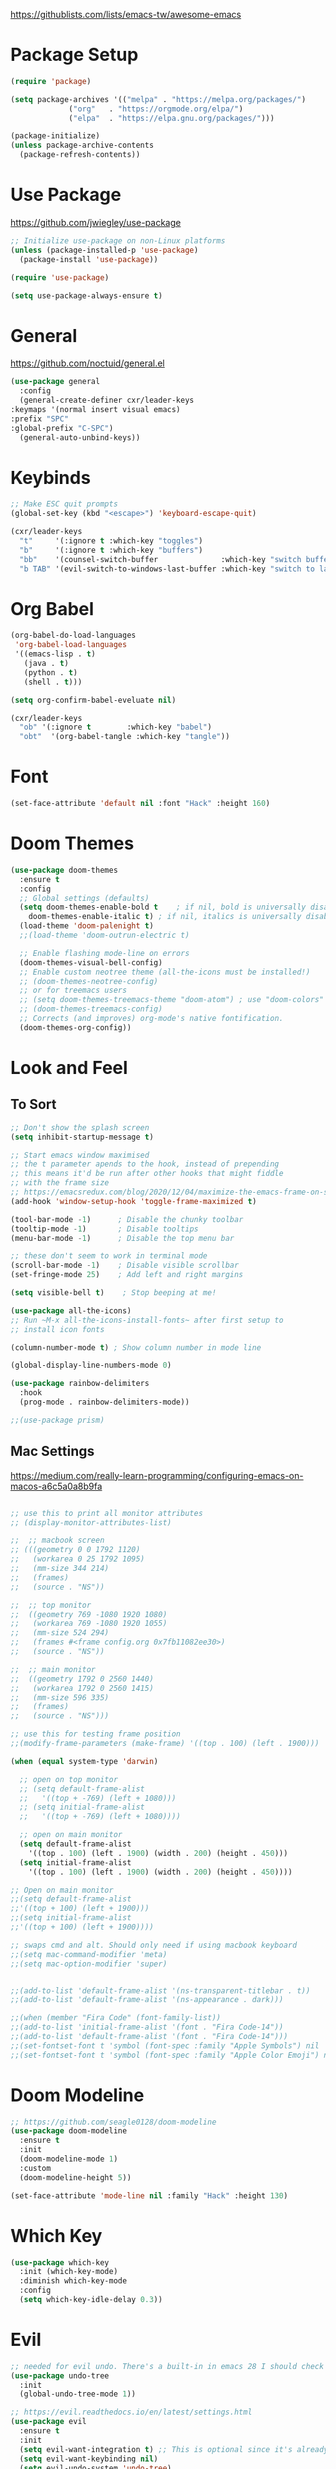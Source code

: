 #+title Emacs Configuration
#+PROPERTY: header-args:emacs-lisp :tangle ~/.dotfiles/init.el

https://githublists.com/lists/emacs-tw/awesome-emacs

* Package Setup
  #+begin_src emacs-lisp
    (require 'package)

    (setq package-archives '(("melpa" . "https://melpa.org/packages/")
			     ("org"   . "https://orgmode.org/elpa/")
			     ("elpa"  . "https://elpa.gnu.org/packages/")))

    (package-initialize)
    (unless package-archive-contents
      (package-refresh-contents))

  #+end_src


* Use Package
  https://github.com/jwiegley/use-package
  #+begin_src emacs-lisp
    ;; Initialize use-package on non-Linux platforms
    (unless (package-installed-p 'use-package)
      (package-install 'use-package))

    (require 'use-package)

    (setq use-package-always-ensure t)
  #+end_src


* General
  https://github.com/noctuid/general.el
  #+begin_src emacs-lisp
    (use-package general
      :config
      (general-create-definer cxr/leader-keys
	:keymaps '(normal insert visual emacs)
	:prefix "SPC"
	:global-prefix "C-SPC")
      (general-auto-unbind-keys))

  #+end_src


* Keybinds
  #+begin_src emacs-lisp
    ;; Make ESC quit prompts
    (global-set-key (kbd "<escape>") 'keyboard-escape-quit)

    (cxr/leader-keys
      "t"     '(:ignore t :which-key "toggles")
      "b"     '(:ignore t :which-key "buffers")
      "bb"    '(counsel-switch-buffer              :which-key "switch buffer")
      "b TAB" '(evil-switch-to-windows-last-buffer :which-key "switch to last buffer"))

  #+end_src


* Org Babel
  #+begin_src emacs-lisp
    (org-babel-do-load-languages
     'org-babel-load-languages
     '((emacs-lisp . t)
       (java . t)
       (python . t)
       (shell . t)))

    (setq org-confirm-babel-eveluate nil)

    (cxr/leader-keys
      "ob" '(:ignore t        :which-key "babel")
      "obt"  '(org-babel-tangle :which-key "tangle"))

  #+end_src

  
* Font
  #+begin_src emacs-lisp
    (set-face-attribute 'default nil :font "Hack" :height 160)
  #+end_src


* Doom Themes
  #+begin_src emacs-lisp
    (use-package doom-themes
      :ensure t
      :config
      ;; Global settings (defaults)
      (setq doom-themes-enable-bold t    ; if nil, bold is universally disabled
	    doom-themes-enable-italic t) ; if nil, italics is universally disabled
      (load-theme 'doom-palenight t)
      ;;(load-theme 'doom-outrun-electric t)

      ;; Enable flashing mode-line on errors
      (doom-themes-visual-bell-config)
      ;; Enable custom neotree theme (all-the-icons must be installed!)
      ;; (doom-themes-neotree-config)
      ;; or for treemacs users
      ;; (setq doom-themes-treemacs-theme "doom-atom") ; use "doom-colors" for less minimal icon theme
      ;; (doom-themes-treemacs-config)
      ;; Corrects (and improves) org-mode's native fontification.
      (doom-themes-org-config))
  #+end_src

  
* Look and Feel
** To Sort
   #+begin_src emacs-lisp
     ;; Don't show the splash screen
     (setq inhibit-startup-message t)

     ;; Start emacs window maximised
     ;; the t parameter apends to the hook, instead of prepending
     ;; this means it'd be run after other hooks that might fiddle
     ;; with the frame size
     ;; https://emacsredux.com/blog/2020/12/04/maximize-the-emacs-frame-on-startup/
     (add-hook 'window-setup-hook 'toggle-frame-maximized t)

     (tool-bar-mode -1)      ; Disable the chunky toolbar
     (tooltip-mode -1)       ; Disable tooltips
     (menu-bar-mode -1)      ; Disable the top menu bar

     ;; these don't seem to work in terminal mode
     (scroll-bar-mode -1)    ; Disable visible scrollbar
     (set-fringe-mode 25)    ; Add left and right margins

     (setq visible-bell t)    ; Stop beeping at me!

     (use-package all-the-icons)
     ;; Run ~M-x all-the-icons-install-fonts~ after first setup to
     ;; install icon fonts

     (column-number-mode t) ; Show column number in mode line

     (global-display-line-numbers-mode 0)

     (use-package rainbow-delimiters
       :hook
       (prog-mode . rainbow-delimiters-mode))

     ;;(use-package prism)

   #+end_src


** Mac Settings

   https://medium.com/really-learn-programming/configuring-emacs-on-macos-a6c5a0a8b9fa

   #+begin_src emacs-lisp

     ;; use this to print all monitor attributes
     ;; (display-monitor-attributes-list)

     ;;  ;; macbook screen
     ;; (((geometry 0 0 1792 1120)
     ;;   (workarea 0 25 1792 1095)
     ;;   (mm-size 344 214)
     ;;   (frames)
     ;;   (source . "NS"))

     ;;  ;; top monitor
     ;;  ((geometry 769 -1080 1920 1080)
     ;;   (workarea 769 -1080 1920 1055)
     ;;   (mm-size 524 294)
     ;;   (frames #<frame config.org 0x7fb11082ee30>)
     ;;   (source . "NS"))

     ;;  ;; main monitor
     ;;  ((geometry 1792 0 2560 1440)
     ;;   (workarea 1792 0 2560 1415)
     ;;   (mm-size 596 335)
     ;;   (frames)
     ;;   (source . "NS")))

     ;; use this for testing frame position
     ;;(modify-frame-parameters (make-frame) '((top . 100) (left . 1900)))

     (when (equal system-type 'darwin)

       ;; open on top monitor
       ;; (setq default-frame-alist
       ;; 	'((top + -769) (left + 1080)))
       ;; (setq initial-frame-alist
       ;; 	'((top + -769) (left + 1080))))

       ;; open on main monitor
       (setq default-frame-alist
	     '((top . 100) (left . 1900) (width . 200) (height . 450)))
       (setq initial-frame-alist
	     '((top . 100) (left . 1900) (width . 200) (height . 450))))

     ;; Open on main monitor
     ;;(setq default-frame-alist
     ;;'((top + 100) (left + 1900)))
     ;;(setq initial-frame-alist
     ;;'((top + 100) (left + 1900))))

     ;; swaps cmd and alt. Should only need if using macbook keyboard
     ;;(setq mac-command-modifier 'meta)
     ;;(setq mac-option-modifier 'super)


     ;;(add-to-list 'default-frame-alist '(ns-transparent-titlebar . t))
     ;;(add-to-list 'default-frame-alist '(ns-appearance . dark)))

     ;;(when (member "Fira Code" (font-family-list))
     ;;(add-to-list 'initial-frame-alist '(font . "Fira Code-14"))
     ;;(add-to-list 'default-frame-alist '(font . "Fira Code-14")))
     ;;(set-fontset-font t 'symbol (font-spec :family "Apple Symbols") nil 'prepend)
     ;;(set-fontset-font t 'symbol (font-spec :family "Apple Color Emoji") nil 'prepend))

   #+end_src
   

* Doom Modeline
  #+begin_src emacs-lisp
    ;; https://github.com/seagle0128/doom-modeline
    (use-package doom-modeline
      :ensure t
      :init
      (doom-modeline-mode 1)
      :custom
      (doom-modeline-height 5))

    (set-face-attribute 'mode-line nil :family "Hack" :height 130)
  #+end_src
  
  
* Which Key
  #+begin_src emacs-lisp
    (use-package which-key
      :init (which-key-mode)
      :diminish which-key-mode
      :config
      (setq which-key-idle-delay 0.3))
  #+end_src


* Evil
  #+begin_src emacs-lisp
    ;; needed for evil undo. There's a built-in in emacs 28 I should check out
    (use-package undo-tree
      :init
      (global-undo-tree-mode 1))

    ;; https://evil.readthedocs.io/en/latest/settings.html
    (use-package evil
      :ensure t
      :init
      (setq evil-want-integration t) ;; This is optional since it's already set to t by default.
      (setq evil-want-keybinding nil)
      (setq evil-undo-system 'undo-tree)
      (setq evil-want-C-u-scroll t)
      (setq evil-escape-key-sequence "kj")
      (setq evil-escape-delay 0.2)
      :config
      (evil-mode 1)
      ;; Use visual line motions even outside of visual-line-mode buffers
      (evil-global-set-key 'motion "j" 'evil-next-visual-line)
      (evil-global-set-key 'motion "k" 'evil-previous-visual-line))

    ;; https://github.com/emacs-evil/evil-collection
    (use-package evil-collection
      :after evil
      :ensure t
      :config
      (evil-collection-init))

    ;; https://github.com/syl20bnr/evil-escape
    (use-package evil-escape
      :after evil
      :ensure t
      :init
      (setq-default evil-escape-key-sequence "kj")
      (setq-default evil-escape-delay 0.2))
    :config
    (evil-escape-mode 1)
  #+end_src


* Ivy, Counsel
  https://oremacs.com/swiper/
  #+begin_src emacs-lisp

    (use-package counsel
      :diminish
      :bind (("M-x" . counsel-M-x)
	     ("C-x b" . counsel-ibuffer)
	     ("C-x C-f" . counsel-find-file)
	     :map minibuffer-local-map
	     ("C-s" . swiper)
	     ("C-r" . 'counsel-minibuffer-history)
	     :map ivy-minibuffer-map
	     ("TAB" . ivy-alt-done)	
	     ("C-l" . ivy-alt-done)
	     ("C-j" . ivy-next-line)
	     ("C-k" . ivy-previous-line)
	     :map ivy-switch-buffer-map
	     ("C-k" . ivy-previous-line)
	     ("C-l" . ivy-done)
	     ("C-d" . ivy-switch-buffer-kill)
	     :map ivy-reverse-i-search-map
	     ("C-k" . ivy-previous-line)
	     ("C-d" . ivy-reverse-i-search-kill))
      :config
      (ivy-mode 1))

    ;; https://github.com/Yevgnen/ivy-rich
    (use-package ivy-rich
      :init (ivy-rich-mode 1)
      :config
      (setcdr (assq t ivy-format-functions-alist) #'ivy-format-function-line))

    (global-set-key (kbd "C-M-j") 'counsel-switch-buffer)

  #+end_src


* Helpful
  https://github.com/Wilfred/helpful
  #+begin_src emacs-lisp

    (use-package helpful
      :custom
      (counsel-describe-function-function #'helpful-callable)
      (counsel-describe-variable-function #'helpful-variable)
      :bind
      ([remap describe-function] . counsel-describe-function)
      ([remap describe-command] . helpful-command)
      ([remap describe-variable] . counsel-describe-variable)
      ([remap describe-key] . helpful-key))

  #+end_src


* Org
** Org Mode
   #+begin_src emacs-lisp
     (use-package org
       :init
       (setq org-startup-folded t)
       :config
       (setq org-ellipsis " ▾"
	     org-hide-emphasis-markers t))

   #+end_src

** Stars
   https://github.com/integral-dw/org-superstar-mode
   #+begin_src emacs-lisp
     (use-package org-superstar
       :after org
       :hook
       (org-mode . org-superstar-mode))

   #+end_src
 
** Writeroom
   https://github.com/joostkremers/writeroom-mode
   #+begin_src emacs-lisp

     (use-package writeroom-mode
       :init
       (setq writeroom-width 0.6) ; % of window width
       (setq writeroom-maximize-window 0)
       (setq writeroom-mode-line t)
       (setq writeroom-header-line t)
       (setq writeroom-fullscreen-effect 'maximized)
       (setq writeroom-major-modes '(org-mode text-mode))
       :config
       (global-writeroom-mode t))

   #+end_src

** Keybinds
   #+begin_src emacs-lisp

     (cxr/leader-keys
       "o"     '(:ignore t :which-key "org")
       "oR"    '(org-mode-restart :which-key "restart"))

   #+end_src
   
  
* Org Roam
  https://www.orgroam.com/manual.html
  #+begin_src emacs-lisp
    (use-package org-roam
      :init
      (setq org-roam-v2-ack t) ; don't warn me about v2 migration
      :custom
      (org-roam-directory "~/org/roam")
      :config
      (org-roam-db-autosync-mode t))

    ;; org-roam leader keys
    (cxr/leader-keys
      "or"  '(:ignore t            :which-key "roam")
      "orc" '(org-roam-capture     :which-key "capture")
      "orf" '(org-roam-node-find   :which-key "find node")
      "ori" '(org-roam-node-insert :which-key "insert node"))

  #+end_src


